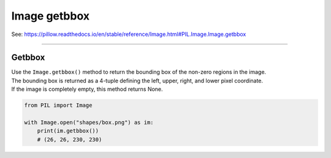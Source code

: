 ==========================
Image getbbox
==========================

| See: https://pillow.readthedocs.io/en/stable/reference/Image.html#PIL.Image.Image.getbbox

----

Getbbox
----------------------------

| Use the ``Image.getbbox()`` method to return the bounding box of the non-zero regions in the image.
| The bounding box is returned as a 4-tuple defining the left, upper, right, and lower pixel coordinate.
| If the image is completely empty, this method returns None.

.. code-block:: python

    from PIL import Image

    with Image.open("shapes/box.png") as im:
        print(im.getbbox())
        # (26, 26, 230, 230)



